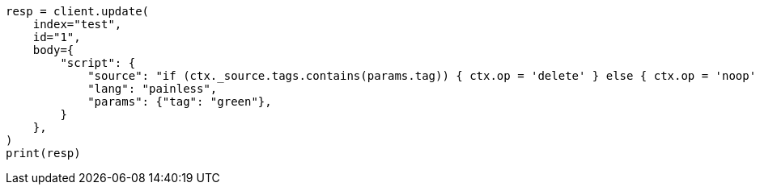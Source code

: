 // docs/update.asciidoc:218

[source, python]
----
resp = client.update(
    index="test",
    id="1",
    body={
        "script": {
            "source": "if (ctx._source.tags.contains(params.tag)) { ctx.op = 'delete' } else { ctx.op = 'noop' }",
            "lang": "painless",
            "params": {"tag": "green"},
        }
    },
)
print(resp)
----